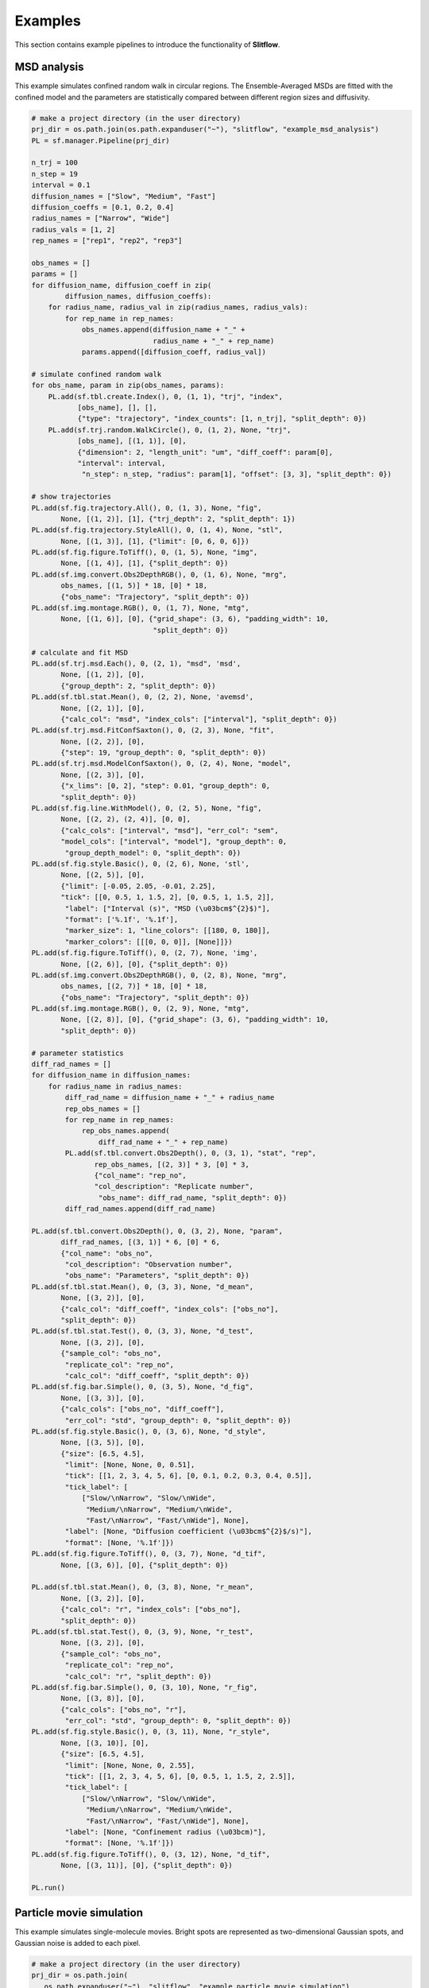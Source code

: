 ===============
Examples
===============

This section contains example pipelines to introduce the functionality of 
**Slitflow**.

MSD analysis
===================
This example simulates confined random walk in circular regions.
The Ensemble-Averaged MSDs are fitted with the confined model and the
parameters are statistically compared between different region sizes and
diffusivity.

.. code-block:: Python
    
    # make a project directory (in the user directory)
    prj_dir = os.path.join(os.path.expanduser("~"), "slitflow", "example_msd_analysis")
    PL = sf.manager.Pipeline(prj_dir)

    n_trj = 100
    n_step = 19
    interval = 0.1
    diffusion_names = ["Slow", "Medium", "Fast"]
    diffusion_coeffs = [0.1, 0.2, 0.4]
    radius_names = ["Narrow", "Wide"]
    radius_vals = [1, 2]
    rep_names = ["rep1", "rep2", "rep3"]

    obs_names = []
    params = []
    for diffusion_name, diffusion_coeff in zip(
            diffusion_names, diffusion_coeffs):
        for radius_name, radius_val in zip(radius_names, radius_vals):
            for rep_name in rep_names:
                obs_names.append(diffusion_name + "_" +
                                 radius_name + "_" + rep_name)
                params.append([diffusion_coeff, radius_val])

    # simulate confined random walk
    for obs_name, param in zip(obs_names, params):
        PL.add(sf.tbl.create.Index(), 0, (1, 1), "trj", "index",
               [obs_name], [], [],
               {"type": "trajectory", "index_counts": [1, n_trj], "split_depth": 0})
        PL.add(sf.trj.random.WalkCircle(), 0, (1, 2), None, "trj",
               [obs_name], [(1, 1)], [0],
               {"dimension": 2, "length_unit": "um", "diff_coeff": param[0],
               "interval": interval,
                "n_step": n_step, "radius": param[1], "offset": [3, 3], "split_depth": 0})

    # show trajectories
    PL.add(sf.fig.trajectory.All(), 0, (1, 3), None, "fig",
           None, [(1, 2)], [1], {"trj_depth": 2, "split_depth": 1})
    PL.add(sf.fig.trajectory.StyleAll(), 0, (1, 4), None, "stl",
           None, [(1, 3)], [1], {"limit": [0, 6, 0, 6]})
    PL.add(sf.fig.figure.ToTiff(), 0, (1, 5), None, "img",
           None, [(1, 4)], [1], {"split_depth": 0})
    PL.add(sf.img.convert.Obs2DepthRGB(), 0, (1, 6), None, "mrg",
           obs_names, [(1, 5)] * 18, [0] * 18,
           {"obs_name": "Trajectory", "split_depth": 0})
    PL.add(sf.img.montage.RGB(), 0, (1, 7), None, "mtg",
           None, [(1, 6)], [0], {"grid_shape": (3, 6), "padding_width": 10,
                                 "split_depth": 0})

    # calculate and fit MSD
    PL.add(sf.trj.msd.Each(), 0, (2, 1), "msd", 'msd',
           None, [(1, 2)], [0],
           {"group_depth": 2, "split_depth": 0})
    PL.add(sf.tbl.stat.Mean(), 0, (2, 2), None, 'avemsd',
           None, [(2, 1)], [0],
           {"calc_col": "msd", "index_cols": ["interval"], "split_depth": 0})
    PL.add(sf.trj.msd.FitConfSaxton(), 0, (2, 3), None, "fit",
           None, [(2, 2)], [0],
           {"step": 19, "group_depth": 0, "split_depth": 0})
    PL.add(sf.trj.msd.ModelConfSaxton(), 0, (2, 4), None, "model",
           None, [(2, 3)], [0],
           {"x_lims": [0, 2], "step": 0.01, "group_depth": 0,
           "split_depth": 0})
    PL.add(sf.fig.line.WithModel(), 0, (2, 5), None, "fig",
           None, [(2, 2), (2, 4)], [0, 0],
           {"calc_cols": ["interval", "msd"], "err_col": "sem",
           "model_cols": ["interval", "model"], "group_depth": 0,
            "group_depth_model": 0, "split_depth": 0})
    PL.add(sf.fig.style.Basic(), 0, (2, 6), None, 'stl',
           None, [(2, 5)], [0],
           {"limit": [-0.05, 2.05, -0.01, 2.25],
           "tick": [[0, 0.5, 1, 1.5, 2], [0, 0.5, 1, 1.5, 2]],
            "label": ["Interval (s)", "MSD (\u03bcm$^{2}$)"],
            "format": ['%.1f', '%.1f'],
            "marker_size": 1, "line_colors": [[180, 0, 180]],
            "marker_colors": [[[0, 0, 0]], [None]]})
    PL.add(sf.fig.figure.ToTiff(), 0, (2, 7), None, 'img',
           None, [(2, 6)], [0], {"split_depth": 0})
    PL.add(sf.img.convert.Obs2DepthRGB(), 0, (2, 8), None, "mrg",
           obs_names, [(2, 7)] * 18, [0] * 18,
           {"obs_name": "Trajectory", "split_depth": 0})
    PL.add(sf.img.montage.RGB(), 0, (2, 9), None, "mtg",
           None, [(2, 8)], [0], {"grid_shape": (3, 6), "padding_width": 10,
           "split_depth": 0})

    # parameter statistics
    diff_rad_names = []
    for diffusion_name in diffusion_names:
        for radius_name in radius_names:
            diff_rad_name = diffusion_name + "_" + radius_name
            rep_obs_names = []
            for rep_name in rep_names:
                rep_obs_names.append(
                    diff_rad_name + "_" + rep_name)
            PL.add(sf.tbl.convert.Obs2Depth(), 0, (3, 1), "stat", "rep",
                   rep_obs_names, [(2, 3)] * 3, [0] * 3,
                   {"col_name": "rep_no",
                   "col_description": "Replicate number",
                    "obs_name": diff_rad_name, "split_depth": 0})
            diff_rad_names.append(diff_rad_name)

    PL.add(sf.tbl.convert.Obs2Depth(), 0, (3, 2), None, "param",
           diff_rad_names, [(3, 1)] * 6, [0] * 6,
           {"col_name": "obs_no",
            "col_description": "Observation number",
            "obs_name": "Parameters", "split_depth": 0})
    PL.add(sf.tbl.stat.Mean(), 0, (3, 3), None, "d_mean",
           None, [(3, 2)], [0],
           {"calc_col": "diff_coeff", "index_cols": ["obs_no"],
           "split_depth": 0})
    PL.add(sf.tbl.stat.Test(), 0, (3, 3), None, "d_test",
           None, [(3, 2)], [0],
           {"sample_col": "obs_no",
            "replicate_col": "rep_no",
            "calc_col": "diff_coeff", "split_depth": 0})
    PL.add(sf.fig.bar.Simple(), 0, (3, 5), None, "d_fig",
           None, [(3, 3)], [0],
           {"calc_cols": ["obs_no", "diff_coeff"],
            "err_col": "std", "group_depth": 0, "split_depth": 0})
    PL.add(sf.fig.style.Basic(), 0, (3, 6), None, "d_style",
           None, [(3, 5)], [0],
           {"size": [6.5, 4.5],
            "limit": [None, None, 0, 0.51],
            "tick": [[1, 2, 3, 4, 5, 6], [0, 0.1, 0.2, 0.3, 0.4, 0.5]],
            "tick_label": [
                ["Slow/\nNarrow", "Slow/\nWide",
                 "Medium/\nNarrow", "Medium/\nWide",
                 "Fast/\nNarrow", "Fast/\nWide"], None],
            "label": [None, "Diffusion coefficient (\u03bcm$^{2}$/s)"],
            "format": [None, '%.1f']})
    PL.add(sf.fig.figure.ToTiff(), 0, (3, 7), None, "d_tif",
           None, [(3, 6)], [0], {"split_depth": 0})

    PL.add(sf.tbl.stat.Mean(), 0, (3, 8), None, "r_mean",
           None, [(3, 2)], [0],
           {"calc_col": "r", "index_cols": ["obs_no"],
           "split_depth": 0})
    PL.add(sf.tbl.stat.Test(), 0, (3, 9), None, "r_test",
           None, [(3, 2)], [0],
           {"sample_col": "obs_no",
            "replicate_col": "rep_no",
            "calc_col": "r", "split_depth": 0})
    PL.add(sf.fig.bar.Simple(), 0, (3, 10), None, "r_fig",
           None, [(3, 8)], [0],
           {"calc_cols": ["obs_no", "r"],
            "err_col": "std", "group_depth": 0, "split_depth": 0})
    PL.add(sf.fig.style.Basic(), 0, (3, 11), None, "r_style",
           None, [(3, 10)], [0],
           {"size": [6.5, 4.5],
            "limit": [None, None, 0, 2.55],
            "tick": [[1, 2, 3, 4, 5, 6], [0, 0.5, 1, 1.5, 2, 2.5]],
            "tick_label": [
                ["Slow/\nNarrow", "Slow/\nWide",
                 "Medium/\nNarrow", "Medium/\nWide",
                 "Fast/\nNarrow", "Fast/\nWide"], None],
            "label": [None, "Confinement radius (\u03bcm)"],
            "format": [None, '%.1f']})
    PL.add(sf.fig.figure.ToTiff(), 0, (3, 12), None, "d_tif",
           None, [(3, 11)], [0], {"split_depth": 0})

    PL.run()


Particle movie simulation
==========================
This example simulates single-molecule movies. Bright spots are represented as
two-dimensional Gaussian spots, and Gaussian noise is added to each pixel.

.. code-block:: Python
    
    # make a project directory (in the user directory)
    prj_dir = os.path.join(
       os.path.expanduser("~"), "slitflow", "example_particle_movie_simulation")
    PL = sf.manager.Pipeline(prj_dir)

    PL.add(sf.tbl.create.Index(), 0, (1, 1), "trj", "index",
           ["Particles"], [], [],
           {"type": "trajectory", "index_counts": [3, 10], "split_depth": 0})
    PL.add(sf.trj.random.WalkRect(), 0, (1, 2), None, "trj",
           None, [(1, 1)], [0],
           {"dimension": 2, "length_unit": "um", "diff_coeff": 0.1,
            "interval": 0.1,
            "n_step": 99, "lims": [[1, 9], [1, 9]], "split_depth": 0})
    PL.add(sf.tbl.convert.SortCols(), 0, (1, 3), None, 'loc',
           None, [(1, 2)], [0],
           {"new_depths": [1, 3, 2], "split_depth": 1})
    PL.add(sf.img.plot.Gauss2D(), 2, (2, 1), "movie", "gauss",
           None, [(1, 3)], [1],
           {"pitch": 0.1, "sd": 0.2, "img_size": [100, 100],
           "window_factor": 3, "group_depth": 2, "split_depth": 1})
    PL.add(sf.img.noise.Gauss(), 2, (2, 2), None, "noise",
           None, [(2, 1)], [1],
           {"sigma": 0.001, "baseline": 1, "split_depth": 1})
    PL.run()